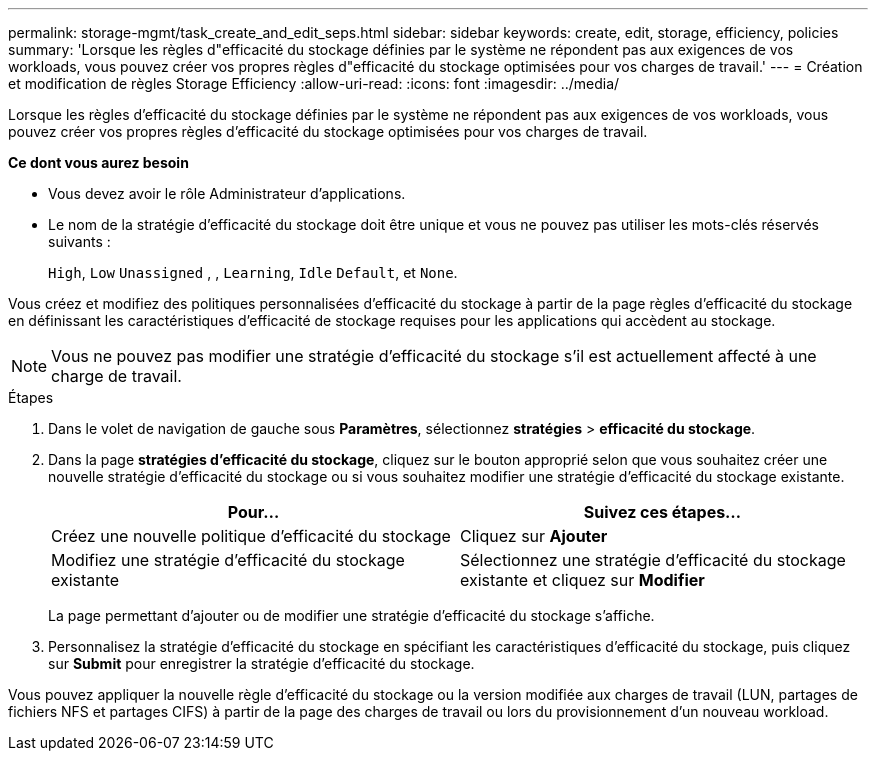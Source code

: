 ---
permalink: storage-mgmt/task_create_and_edit_seps.html 
sidebar: sidebar 
keywords: create, edit, storage, efficiency, policies 
summary: 'Lorsque les règles d"efficacité du stockage définies par le système ne répondent pas aux exigences de vos workloads, vous pouvez créer vos propres règles d"efficacité du stockage optimisées pour vos charges de travail.' 
---
= Création et modification de règles Storage Efficiency
:allow-uri-read: 
:icons: font
:imagesdir: ../media/


[role="lead"]
Lorsque les règles d'efficacité du stockage définies par le système ne répondent pas aux exigences de vos workloads, vous pouvez créer vos propres règles d'efficacité du stockage optimisées pour vos charges de travail.

*Ce dont vous aurez besoin*

* Vous devez avoir le rôle Administrateur d'applications.
* Le nom de la stratégie d'efficacité du stockage doit être unique et vous ne pouvez pas utiliser les mots-clés réservés suivants :
+
`High`, `Low` `Unassigned` , , `Learning`, `Idle` `Default`, et `None`.



Vous créez et modifiez des politiques personnalisées d'efficacité du stockage à partir de la page règles d'efficacité du stockage en définissant les caractéristiques d'efficacité de stockage requises pour les applications qui accèdent au stockage.

[NOTE]
====
Vous ne pouvez pas modifier une stratégie d'efficacité du stockage s'il est actuellement affecté à une charge de travail.

====
.Étapes
. Dans le volet de navigation de gauche sous *Paramètres*, sélectionnez *stratégies* > *efficacité du stockage*.
. Dans la page *stratégies d'efficacité du stockage*, cliquez sur le bouton approprié selon que vous souhaitez créer une nouvelle stratégie d'efficacité du stockage ou si vous souhaitez modifier une stratégie d'efficacité du stockage existante.
+
|===
| Pour... | Suivez ces étapes... 


 a| 
Créez une nouvelle politique d'efficacité du stockage
 a| 
Cliquez sur *Ajouter*



 a| 
Modifiez une stratégie d'efficacité du stockage existante
 a| 
Sélectionnez une stratégie d'efficacité du stockage existante et cliquez sur *Modifier*

|===
+
La page permettant d'ajouter ou de modifier une stratégie d'efficacité du stockage s'affiche.

. Personnalisez la stratégie d'efficacité du stockage en spécifiant les caractéristiques d'efficacité du stockage, puis cliquez sur *Submit* pour enregistrer la stratégie d'efficacité du stockage.


Vous pouvez appliquer la nouvelle règle d'efficacité du stockage ou la version modifiée aux charges de travail (LUN, partages de fichiers NFS et partages CIFS) à partir de la page des charges de travail ou lors du provisionnement d'un nouveau workload.
